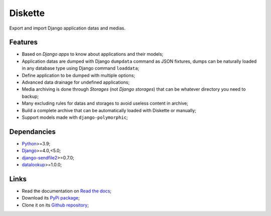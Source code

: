 .. _Python: https://www.python.org/
.. _Django: https://www.djangoproject.com/
.. _django-sendfile2: https://github.com/moggers87/django-sendfile2
.. _datalookup: https://datalookup.readthedocs.io/

========
Diskette
========

Export and import Django application datas and medias.


Features
********

* Based on *Django apps* to know about applications and their models;
* Application datas are dumped with Django ``dumpdata`` command as JSON fixtures, dumps
  can be naturally loaded in any database type using Django command  ``loaddata``;
* Define application to be dumped with multiple options;
* Advanced data drainage for undefined applications;
* Media archiving is done through *Storages* (not *Django storages*) that can be
  whatever directory you need to backup;
* Many excluding rules for datas and storages to avoid useless content in archive;
* Build a complete archive that can be automatically loaded with Diskette or manually;
* Support models made with ``django-polymorphic``;


Dependancies
************

* `Python`_>=3.9;
* `Django`_>=4.0,<5.0;
* `django-sendfile2`_>=0.7.0;
* `datalookup`_>=1.0.0;


Links
*****

* Read the documentation on `Read the docs <https://diskette.readthedocs.io/>`_;
* Download its `PyPi package <https://pypi.python.org/pypi/diskette>`_;
* Clone it on its `Github repository <https://github.com/emencia/diskette>`_;
